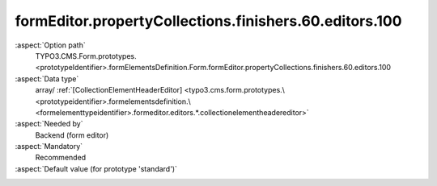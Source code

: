 formEditor.propertyCollections.finishers.60.editors.100
-------------------------------------------------------

:aspect:`Option path`
      TYPO3.CMS.Form.prototypes.<prototypeIdentifier>.formElementsDefinition.Form.formEditor.propertyCollections.finishers.60.editors.100

:aspect:`Data type`
      array/ :ref:`[CollectionElementHeaderEditor] <typo3.cms.form.prototypes.\<prototypeidentifier>.formelementsdefinition.\<formelementtypeidentifier>.formeditor.editors.*.collectionelementheadereditor>`

:aspect:`Needed by`
      Backend (form editor)

:aspect:`Mandatory`
      Recommended

:aspect:`Default value (for prototype 'standard')`
      .. code-block:: yaml
         :linenos:
         :emphasize-lines: 8-

         Form:
           formEditor:
             propertyCollections:
               finishers:
                 60:
                   identifier: Closure
                   editors:
                     100:
                       identifier: header
                       templateName: Inspector-CollectionElementHeaderEditor
                       label: formEditor.elements.Form.finisher.Closure.editor.header.label

